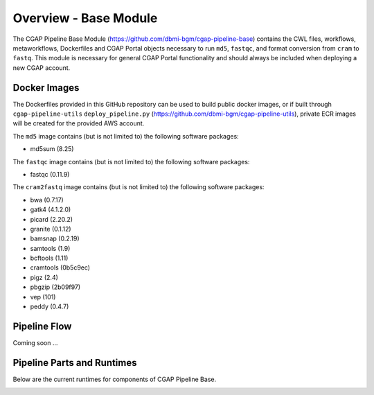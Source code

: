 ======================
Overview - Base Module
======================

The CGAP Pipeline Base Module (https://github.com/dbmi-bgm/cgap-pipeline-base) contains the CWL files, workflows, metaworkflows, Dockerfiles and CGAP Portal objects necessary to run ``md5``, ``fastqc``, and format conversion from ``cram`` to ``fastq``. This module is necessary for general CGAP Portal functionality and should always be included when deploying a new CGAP account.


Docker Images
#############

The Dockerfiles provided in this GitHub repository can be used to build public docker images, or if built through ``cgap-pipeline-utils`` ``deploy_pipeline.py`` (https://github.com/dbmi-bgm/cgap-pipeline-utils), private ECR images will be created for the provided AWS account.

The ``md5`` image contains (but is not limited to) the following software packages:

- md5sum (8.25)

The ``fastqc`` image contains (but is not limited to) the following software packages:

- fastqc (0.11.9)

The ``cram2fastq`` image contains (but is not limited to) the following software packages:

- bwa (0.7.17)
- gatk4 (4.1.2.0)
- picard (2.20.2)
- granite (0.1.12)
- bamsnap (0.2.19)
- samtools (1.9)
- bcftools (1.11)
- cramtools (0b5c9ec)
- pigz (2.4)
- pbgzip (2b09f97)
- vep (101)
- peddy (0.4.7)

Pipeline Flow
#############

Coming soon ...


Pipeline Parts and Runtimes
###########################

Below are the current runtimes for components of CGAP Pipeline Base.

.. image:: ../../images/base.png
  :width: 400
